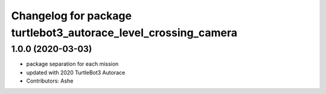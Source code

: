 ^^^^^^^^^^^^^^^^^^^^^^^^^^^^^^^^^^^^^^^^^^^^^^^^^^^^^^^^^^^
Changelog for package turtlebot3_autorace_level_crossing_camera
^^^^^^^^^^^^^^^^^^^^^^^^^^^^^^^^^^^^^^^^^^^^^^^^^^^^^^^^^^^

1.0.0 (2020-03-03)
------------------
* package separation for each mission
* updated with 2020 TurtleBot3 Autorace
* Contributors: Ashe

